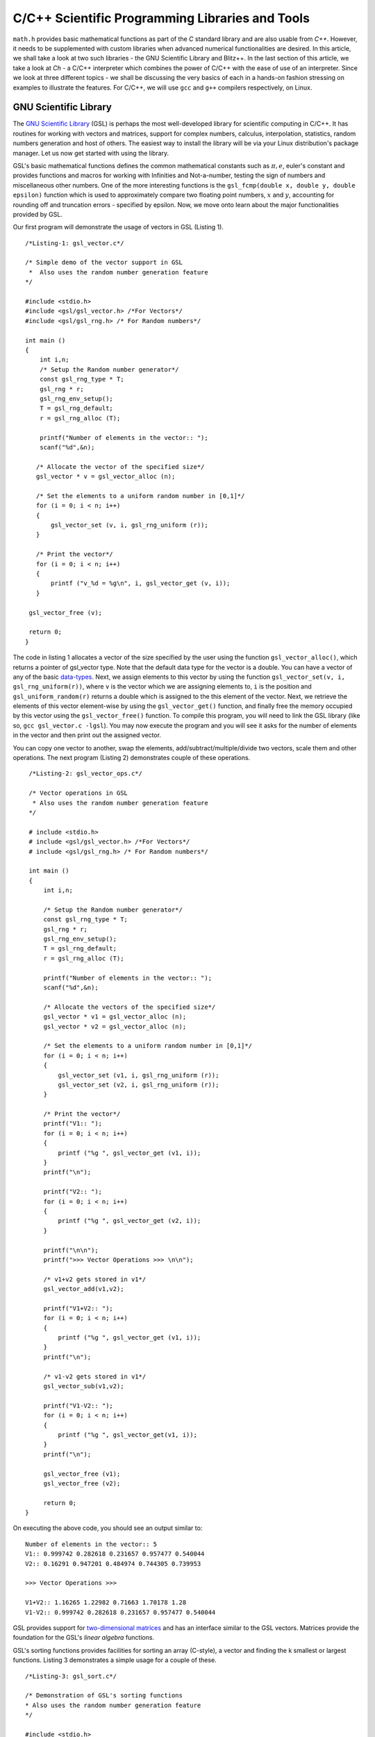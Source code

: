 C/C++ Scientific Programming Libraries and Tools
------------------------------------------------

``math.h`` provides basic mathematical functions as part of the `C` standard library and are also usable from `C++`. However, it needs
to be supplemented with custom libraries when advanced numerical functionalities are desired. In this article, we shall take
a look at two such libraries - the GNU Scientific Library and Blitz++. In the last section of this article, we take a look
at `Ch` - a C/C++ interpreter which combines the power of C/C++ with the ease of use of an interpreter. Since we look at three
different topics - we shall be discussing the very basics of each in a hands-on fashion stressing on examples to illustrate
the features. For C/C++, we will use ``gcc`` and ``g++`` compilers respectively, on Linux.

GNU Scientific Library
======================

The `GNU Scientific Library <http://www.gnu.org/software/gsl)>`_ (GSL) is perhaps the most well-developed library for scientific computing in C/C++. It has routines
for working with vectors and matrices, support for complex numbers, calculus, interpolation, statistics, random numbers generation
and host of others. The easiest way to install the library will be via your Linux distribution's package manager. Let us now 
get started with using the library.

GSL's basic mathematical functions defines the common mathematical constants such as :math:`\pi, e`, euler's constant and provides
functions and macros for working with Infinities and Not-a-number, testing the sign of numbers and miscellaneous 
other numbers. One of the more interesting functions is the ``gsl_fcmp(double x, double y, double epsilon)`` function which is used to approximately compare
two floating point numbers, :math:`x` and :math:`y`, accounting for rounding off and truncation errors - specified by epsilon. Now, we move onto
learn about the major functionalities provided by GSL.

Our first program will demonstrate the usage of vectors in GSL (Listing 1).

::

    /*Listing-1: gsl_vector.c*/

    /* Simple demo of the vector support in GSL
     *  Also uses the random number generation feature
    */

    #include <stdio.h>
    #include <gsl/gsl_vector.h> /*For Vectors*/
    #include <gsl/gsl_rng.h> /* For Random numbers*/
     
    int main ()
    {
        int i,n;
	/* Setup the Random number generator*/
	const gsl_rng_type * T;
	gsl_rng * r;
	gsl_rng_env_setup();
	T = gsl_rng_default;
	r = gsl_rng_alloc (T);     
       
        printf("Number of elements in the vector:: ");
	scanf("%d",&n);
  
       /* Allocate the vector of the specified size*/
       gsl_vector * v = gsl_vector_alloc (n);

       /* Set the elements to a uniform random number in [0,1]*/
       for (i = 0; i < n; i++)
       {
           gsl_vector_set (v, i, gsl_rng_uniform (r));
       }
       
       /* Print the vector*/
       for (i = 0; i < n; i++)
       {
           printf ("v_%d = %g\n", i, gsl_vector_get (v, i));
       }
     
     gsl_vector_free (v);

     return 0;
    }


The code in listing 1 allocates a vector of the size specified by the user using the function ``gsl_vector_alloc()``, which
returns a pointer of gsl_vector type. Note that the default data type for the vector is a double. You can have a vector
of any of the basic `data-types <http://www.gnu.org/software/gsl/manual/html_node/Data-types.html>`_. Next, we assign
elements to this vector by using the function ``gsl_vector_set(v, i, gsl_rng_uniform(r))``, where ``v`` is the vector which we are assigning elements to,
``i`` is the position and ``gsl_uniform_random(r)`` returns a double which is assigned to the this element of the vector. 
Next, we retrieve the elements of this vector element-wise by using the ``gsl_vector_get()`` function, and finally free the
memory occupied by this vector using the ``gsl_vector_free()`` function. To compile this program, you will need to link
the GSL library (like so, ``gcc gsl_vector.c -lgsl``). You may now execute the program and you will see it asks
for the number of elements in the vector and then print out the assigned vector.

You can copy one vector to another, swap the elements, add/subtract/multiple/divide two vectors, scale them and other operations.
The next program (Listing 2) demonstrates couple of these operations.

::

    /*Listing-2: gsl_vector_ops.c*/

    /* Vector operations in GSL
     * Also uses the random number generation feature
    */

    # include <stdio.h>
    # include <gsl/gsl_vector.h> /*For Vectors*/
    # include <gsl/gsl_rng.h> /* For Random numbers*/
     
    int main ()
    {
        int i,n;

      	/* Setup the Random number generator*/
	const gsl_rng_type * T;
	gsl_rng * r;
	gsl_rng_env_setup();
	T = gsl_rng_default;
	r = gsl_rng_alloc (T);     
	
	printf("Number of elements in the vector:: ");
	scanf("%d",&n);
	
	/* Allocate the vectors of the specified size*/
	gsl_vector * v1 = gsl_vector_alloc (n);
	gsl_vector * v2 = gsl_vector_alloc (n);

	/* Set the elements to a uniform random number in [0,1]*/
	for (i = 0; i < n; i++)
	{
	    gsl_vector_set (v1, i, gsl_rng_uniform (r));
      	    gsl_vector_set (v2, i, gsl_rng_uniform (r));
	}
       
        /* Print the vector*/
        printf("V1:: ");
        for (i = 0; i < n; i++)
        {
            printf ("%g ", gsl_vector_get (v1, i));
        }
      	printf("\n");

	printf("V2:: ");
      	for (i = 0; i < n; i++)
      	{
            printf ("%g ", gsl_vector_get (v2, i));
        }

        printf("\n\n");
        printf(">>> Vector Operations >>> \n\n");

        /* v1+v2 gets stored in v1*/
        gsl_vector_add(v1,v2);

        printf("V1+V2:: ");
        for (i = 0; i < n; i++)
        {
            printf ("%g ", gsl_vector_get (v1, i));
        }
        printf("\n");

        /* v1-v2 gets stored in v1*/
        gsl_vector_sub(v1,v2);

     	printf("V1-V2:: ");
     	for (i = 0; i < n; i++)
     	{
            printf ("%g ", gsl_vector_get(v1, i));
     	}
     	printf("\n");
  
        gsl_vector_free (v1);
     	gsl_vector_free (v2);
     
        return 0;
   }


On executing the above code, you should see an output similar to::

    Number of elements in the vector:: 5
    V1:: 0.999742 0.282618 0.231657 0.957477 0.540044 
    V2:: 0.16291 0.947201 0.484974 0.744305 0.739953 

    >>> Vector Operations >>> 

    V1+V2:: 1.16265 1.22982 0.71663 1.70178 1.28 
    V1-V2:: 0.999742 0.282618 0.231657 0.957477 0.540044 

GSL provides support for `two-dimensional matrices <http://www.gnu.org/software/gsl/manual/html_node/Matrices.html>`_ and has an interface similar
to the GSL vectors. Matrices provide the foundation for the GSL's `linear algebra` functions.

GSL's sorting functions provides facilities for sorting an array (C-style), a vector and finding the k smallest or largest functions.
Listing 3 demonstrates a simple usage for a couple of these.

::

    /*Listing-3: gsl_sort.c*/

    /* Demonstration of GSL's sorting functions
    * Also uses the random number generation feature
    */

    #include <stdio.h>
    #include <gsl/gsl_vector.h> /*For Vectors*/
    #include <gsl/gsl_rng.h> /* For Random numbers*/
     
    int main ()
    {
        int i,n;

      	/* Setup the Random number generator*/
	const gsl_rng_type * T;
	gsl_rng * r;
	gsl_rng_env_setup();
	T = gsl_rng_default;
	r = gsl_rng_alloc (T);     
	
  
	printf("Number of elements in the vector:: ");
	scanf("%d",&n);
	
	/* Allocate the vector of the specified size*/
	gsl_vector * v = gsl_vector_alloc (n);

	/* Set the elements to a uniform random number in [0,1]*/
	for (i = 0; i < n; i++)
	{
            gsl_vector_set (v, i, gsl_rng_uniform (r));
	}
	
	/* Print the vector*/
	printf("(Hopefully) Unsorted Vector:: ");
	for (i = 0; i < n; i++)
	{
	    printf ("%g ", gsl_vector_get (v, i));
	}

	printf("\n");

	/* Sort the vector*/
	gsl_sort_vector(v);

	/* Print the sorted vector*/
	printf("Sorted Vector::               ");
	for (i = 0; i < n; i++)
	{
            printf ("%g ", gsl_vector_get (v, i));
	}
	printf("\n");

	/* Allocate a large vector*/
	gsl_vector * v_large = gsl_vector_alloc (10000);
	
	/* Set the elements to a uniform random number in [0,1]*/
	for (i = 0; i < 10000; i++)
	{
            gsl_vector_set (v_large, i, gsl_rng_uniform (r));
	}
	
	/* Find the 10 largest numbers from the above vector*/
	double *largest = malloc(10*sizeof(double));
	gsl_sort_vector_largest (largest, 10, v_large);

	printf("\n\n10 largest numbers:: \n\n");
	
	/* Print the 10 largest*/
	for (i = 0; i < 10; i++)
	    printf("%g ",largest[i]);
	printf("\n\n");

  	gsl_vector_free (v);
  	free(largest);
	
	return 0;
    }

The ``gsl_sort_vector()`` function carries out an in-place sorting on the specified vector, and the ``gsl_sort_vector_largest()`` is used to find
the k largest numbers. In the above listing, a vector is initialized with ``10000`` random numbers and the top ``10`` is chosen using the latter function.
On execution of the above code, you should see an output similar to this::

    Number of elements in the vector:: 5
    (Hopefully) Unsorted Vector:: 0.999742 0.16291 0.282618 0.947201 0.231657 
    Sorted Vector::               0.16291 0.231657 0.282618 0.947201 0.999742 

    10 largest numbers:: 

    0.999979 0.999973 0.999927 0.999785 0.999723 0.999678 0.999525 0.999496 0.999481 0.999009


In your application, you might have a need for finding the original indices of the elements in sorted order - ``gsl_sort_vector_index()``
and the ``gsl_sort_largest_index()`` correspond to the two functions we used in Listing 3.

Next, we use GSL's function minimizing capabilities to find the minimum of a simple one-dimensional function: :math:`2x^2 + 4x`, which has a minimum
at ``x=-1`` (Listing 4) (This program has been built upon the example in the GSL documentation).

::

    /*Listing-4: gsl_fmin.c*/
    /* Demonstration of using the function minimizing features
    in GSL */

    #include <stdio.h>
    #include <gsl/gsl_errno.h>
    #include <gsl/gsl_math.h>
    #include <gsl/gsl_min.h>
     
    /* Function: 2x^2 + 4x having a minimum at x=-1*/
    double fn_1 (double x, void * params)
    {
        return 2*x*x + 4*x;
    }
     
    int main ()
    {
        int status;
	int iter = 0, max_iter = 100; /*Max. number of iterations*/
	const gsl_min_fminimizer_type *T;
	gsl_min_fminimizer *s;
	double m = 0.7; /* Starting point for the search*/
	double a = -4.0, b = 1.0; /* The interval in which the minimum lies*/
	gsl_function F;
	
	F.function = &fn_1; /* Function to Minimize*/
	F.params = 0;
	
	T = gsl_min_fminimizer_goldensection; /*Set the minimization algorithm - Uses Golden Section*/
	s = gsl_min_fminimizer_alloc (T); /* Initialize the minimizer*/
	gsl_min_fminimizer_set (s, &F, m, a, b); /*Set up the minimizer*/
	
	printf ("Using %s method\n", gsl_min_fminimizer_name (s));
	printf ("%5s [%9s, %9s] %9s \n","iter", "lower", "upper", "min", "err", "err(est)");
	printf ("%5d [%.7f, %.7f] %.7f \n",  iter, a, b, m);

	/* Set up the iterative minimization procedure*/
     
        do
     	{
      	    iter++;
      	    status = gsl_min_fminimizer_iterate(s);
     
	    m = gsl_min_fminimizer_x_minimum (s);
	    a = gsl_min_fminimizer_x_lower (s);
	    b = gsl_min_fminimizer_x_upper (s);
	    
	    status = gsl_min_test_interval (a, b, 0.001, 0.0);
	    
	    if (status == GSL_SUCCESS)
	    printf ("Converged:\n");
	    
	    printf ("%5d [%.7f, %.7f] %.7f\n",iter, a, b, m);
        } while (status == GSL_CONTINUE && iter < max_iter);
     
        gsl_min_fminimizer_free (s);
     
        return status;
    }

The three key statements in the above code is are::

    T = gsl_min_fminimizer_goldensection; /*Set the minimization algorithm - Uses Golden Section*/
    s = gsl_min_fminimizer_alloc (T); /* Initialize the minimizer*/
    gsl_min_fminimizer_set (s, &F, m, a, b); /*Set up the minimizer*/
  
The first statement sets the minimization algorithm, here we set to an
algorithm which is not known for fast convergence - the `Golden
Section algorithm
<http://www.gnu.org/software/gsl/manual/html_node/Minimization-Algorithms.html>`_. The
second statement initializes the minimizer and the third statement
specifies the function to minimize, F the initial point,m and the
search bounds - a and b. The next step is to set the iteration for the
minimization exercise using gsl_min_fminimizer_iterate() function. At
every iteration, the convergence of the procedure is tested using the
gsl_min_test_interval() function. The maximum number of iterations
here  is set to 100 via the max_iter variable. When you compile and
execute the above code, you should see that the minimization routine
progressively zooms in on the minimum of the function,
-1. Multi-dimensional minimization and root-finding routines are also available in GSL.

We end our discussion on GSL for the purpose of this article. The resources section at the end has references to the
extensive documentation which will help you explore the other advanced
capabilities of GSL.

A look at Blitz++
=================

`Blitz++ <http://www.oonumerics.org/blitz/>`_ is a C++ class library for scientific computing. The project page reports performance
on part with Fortran 77/90 and currently has support for arrays, vectors, matrices and random number generators. To install this
library, either use your distribution's package manager or you may
download the source from `here <http://sourceforge.net/projects/blitz/files>`_.

Let us now write our first program using Blitz++ where we learn about
using the Array class (Listing 5).
:: 

    /*Listing-5: array_demo.cc*/

    /* Simple demonstration of using Array 
    in Blitz++*/

    #include <blitz/array.h>

    using namespace blitz;

    int main()
    {

        cout << ">>>> 1-D Array Demonstration >>>>" << endl << endl;

  	Array<float,1> a(5);
	a=1,2,3,4,5;
	cout << "a = " << a <<endl << endl;

	Array<float,1> b(5);
	b=2,1,3,4,1;
	cout << "b = " << b <<endl << endl;

	cout << " >> Basic Arithmetic Operations >>" << endl << endl;

	Array<float,1> c(5);
	c = a+b;
	cout << "c = a+b = " << c <<endl << endl;

  	c = a*b;
  	cout << "c = a*b = " << c <<endl << endl;
  
	c = a/b;
	cout << "c = a/b = " << c <<endl << endl;

	cout << ">>>> 2-D Array Demonstration >>>>" << endl << endl;

	Array<float,2> A(3,3);
	A = 1, 2, 3,
	3, 5, 1,
	1, 1, 4;

	cout << "A = " << A << endl;

	Array<float,2> B(3,3);
	B = 1, 2, 3,
	3, 5, 1,
	1, 1, 4;

	cout << "B = " << B << endl; 

	cout << " >> Basic Arithmetic Operations >>" << endl << endl;

	Array<float,2> C(3,3);
	C = A+B;
	cout << "C = A+B = " << C <<endl << endl;

	C = A*B;
	cout << "C = A*B = " << C <<endl << endl;
	
	C = A/B;
	cout << "c = A/B = " << C <<endl << endl;

	return 0;
    }


To compile this file correctly, you will need to link the blitz library: ``g++ array_blitz.cc -lblitz``. In case you run into
errors in the linking of libraries, append this: ``pkg-config blitz --libs --cflags`` to the compilation statement. 

This program demonstrates working with arrays of one and two dimensions. An array is declared by creating an object of 
the Array  using: Array<T_Numtype, N_rank> obj_name(m1,m2..mN), where T_numtype can be an integer type, floating point,
complex or any user defined data type, N_rank is the dimension of the
array, obj_name is the variable name and m1, m2 .. mN are the number
of elements in each dimension. As you can see, once the arrays have
been declared you can carry out basic arithmetic functions on them
just like scalars. (Please see the manual pages `here <http://www.oonumerics.org/blitz/manual/blitz02.html>`_ and `here <http://www.oonumerics.org/blitz/manual/blitz03.html#l67>`_ to learn
more). 

The above code assumes that you already know the number of elements you want to store in the array. What if you don't? 
In the next program, we see how you allocate the array at run-time by
using the ``resize()`` member function (Listing 6).

::

    /*Listing-6: array_blitz.cc*/

    /* Dynamic Array objects using Blitz++ */

    #include <blitz/array.h>
    using namespace blitz;

    int main()
    {   
        int n;
	cout << ">>>> Dynamic 1-D Array Demonstration >>>>" << endl << endl;

  	Array<float,1> a;
  	cout << "Enter the number of elements:: ";
	cin >> n;

  	/* Resize the array */
  	a.resize(n);

  	/* Input the array*/
  	for(int i=0;i<n;i++)
    	    cin >> a(i); /* uses the  () operator to refer each element*/
  
        cout << "a = " << a <<endl << endl;

  	cout << ">>>> Dynamic 2-D Array Demonstration >>>>" << endl << endl;

  	Array<float,2> A;
	cout << "Enter the number of elements in the two dimensions:: ";
	int r,c;
	cin >> r >> c;

	/* Resize the matrix */
	A.resize(r,c);

	/* Input the array*/
	for(int i=0;i<r;i++)
	{
	    for(int j=0;j<c;j++)
	        cin >> A(i,j); /* uses the  () operator to refer each element*/
	}
	
	cout << "A = " << A <<endl << endl;
	return 0;
    }


In the above listing, the array objects ``a`` and ``A`` are declared without specifying the size, and hence no memory
is allocated. Then, in each case we ask the user for the number of
elements in the array and then use the ``resize()`` method to resize the array.
Then, we use the ``()`` operator to index individual element of the array where we store the input data. Note, that this is in
contrast to the indexing of C-style arrays (where we index using
``[]``) and the details of the operator () can be seen `here
<http://www.oonumerics.org/blitz/manual/blitz02.html#l45>`_ . The Array class support features like sub-arrays, splicing, Range
objects and custom storage orders and the detailed reference is
available `here <http://www.oonumerics.org/blitz/manual/blitz02.html#l27>`_.

Besides the arithmetic operations, you may also carry out the familiar math operations: ``abs(), cos(), floor()``, etc which are carried
out in an element-wise fashion. For example, consider two array objects, ``A`` and ``B`` declared as ``Array<float,1> A(10),B(10)``. A statement
such as ``B=sin(A)``, will result in assigning the individual ``sin`` values of the elements in ``A`` to ``B``. You may also compare two
array objects. For further information on this, please refer to the
project documentation `here <http://www.oonumerics.org/blitz/manual/blitz03.html#l64>`_.

Next, we take a look at the random number generators facility. Blitz++ supports uniform, discrete uniform, normal, exponential, beta, gamma
and F distributions. Let us try out the normal random number generation facility (Listing 7).

::

    /*Listing-7: normal_demo.c*/

    /* Using the Uniform Random number Generator*/

    #include <random/normal.h>
    #include <blitz/array.h>

    using namespace blitz;
    using namespace ranlib;

    Array<double,1> randompool_unform(int n);

    /* Returns a pool of n uniformly distributed random numbers*/
    Array<double,1> randompool_uniform(int n)
    {
        /* Uniform Normal distribution with mean 0 and standarad deviation 1*/
    	Normal<double> rnd_normal(0,1);

	/* Setup the seed*/
	rnd_normal.seed((unsigned int)time(0));

	/* Declare an array and create the pool*/
	Array<double,1> rnd_array(n);
	for(int i=0;i<n;i++)
	    rnd_array(i) = rnd_normal.random();   

	/* return */
	return rnd_array;
    }


    int main()
    {
        int n;
    	cout << "Number of unifromly distributed random integers? :: " ;
	cin >> n;

	Array<double,1> rnd_array;
	rnd_array.resize(n);

	/* Call the random pool*/
	rnd_array = randompool_uniform(n);
	
	/* print each element individually to facilitate
	plotting*/
	for(int i=0;i<n;i++)
	    cout << rnd_array(i) << endl;
	return 0;  
	
    }

The generators provided can only return a single random number drawn
from the specified distribution via the method ``random()``. So, what we
have done in the above program is use our knowledge of Arrays to
create a helper function ``randompool_uniform()`` to return an array
of a certain specified random numbers. You may extend this function to
include the facility to return an array of any dimension. You can
redirect the output of the above program to  a file, and then plot a
histogram of the data. If you generate a pool of about 10000,  you
should be able to see a near perfect bell-type curve.

.. figure:: misc/histogram.png
   :scale: 60 %
   :alt: alternate text
   :align: center

   Histogram of the random pool

In this section, we have taken a very generic look at Blitz++, learning about the basic building block of using Blitz++, i.e. Arrays
and then using them in a small utility for creating a random pool. There is a large number of other features in Blitz++, which you can learn from 
the project website: http://www.oonumerics.org/blitz/. Please refer to the resources section at the end for relevant pointers.

A look at Ch
============

If you are familiar with MATLAB, Mathematica or Python (with appropriate libraries), you definitely appreciate the quick
prototyping abilities that these tools give you. You can simply fire up the appropriate interpreter and try out short numerical
tasks without having to go through the program file creation, compilation and execution cycle in C/C++ as you have seen over the past
couple of sections. Ch changes that. Ch is a very high-level language environment and is a C/C++ interpreter and scripting language
environment. It is a superset of C, hence also referred to as C+. Ch programs are interpreted, as opposed to compiled. However,
you can also compile Ch programs in a native C compiler. Here, we shall mostly be looking at the Ch's capabilities as an interpreter, thus
allowing us to use C/C++ for quick prototyping and trying out code snippets. 

Ch is not Open Source. Binary installers are available for download from the company website, where there are various
editions (http://www.softintegration.com/download/) of the product. The professional edition which has all that Ch has to offer is available for
a free trial use for 30 days, and you can download it after a simple registration (However, the standard edition is freeware, so is the student edition. 
A feature-wise comparison of the various editions can be found at http://www.softintegration.com/products/features.html).
The installer is made available in the form of a gzipped tarball, and if you do a system-wide install, it will be ready to use immediately after the install. 
(If you install it in a custom location, you will need to update your $PATH accordingly).

Type Ch at the shell prompt to start the interpreter::

    $ ch
    Ch 
    Evaluation edition, version 7.0.0.15151 
    Copyright (C) SoftIntegration, Inc. 2001-2011
    http://www.softintegration.com
    /home/gene/temp_work/C_Scientific/chprofessional-7.0.0.linux2.4.20.intel> cd
    /home/gene> 

Before we go into the details, let us try out a few things based on what we know and would expect from a C interpreter::

    > 1*3+1
    4 

    > sin(45)
    0.8509 


    > pow(5,4)
    625.0000 

    > int x=4;
    > float y=6.53;
    > x*y+1
    27.12 

    > printf("Hello World")
    Hello World 

    > string_t s="I am a String"
    > printf(s)
    I am a String 


As you can see, its the good old C minus the additional baggage. The math library functions are already available and hence you can straightaway
use them. Let us now look into some of the salient features Ch offers for scientific and numerical computing. Arrays are first class objects in 
Ch. That is, you can work with them similar to the way you can work with other data types. Let us see a few examples::

    > array int a[5]={1,2,3,4,5}; /*define an integer array*/
    > array float b[5]={4.1,1.2,4.2,5.1,9.1}; /*define a float array*/

    > a
    1 2 3 4 5 
    > b
    4.10 1.20 4.20 5.10 9.10 

    > double array c[5];
    > c=a+b
    5.1000 3.2000 7.2000 9.1000 14.1000 

    > c=a.*b
    4.1000 2.4000 12.6000 20.4000 45.5000 


    > array double a[2][3]={4.1,4.2,1.3,6.1,4.1,1.3}; /*define a 2x3 matrix*/
    > array double b[2][3]={1.2,3.1,4.1,6.3,4.1,6.3}; /*define a 2x3 matrix*/

    > a+b
    5.3000 7.3000 5.4000 
    12.4000 8.2000 7.6000 

    > a.*b
    4.9200 13.0200 5.3300 
    38.4300 16.8100 8.1900 

    > a*transpose(b) /*product of a and the transpose of b*/
    23.2700 51.2400 
    25.3600 63.4300 

    > array double matrix[2][2] = {1.1,0.53,1.44,9.1};
    > inverse(matrix) /* find the inverse of matrix*/
    0.9841 -0.0573 
    -0.1557 0.1190

In the code snippets above, we have defined vectors and matrices of array data type and we have added them, multiplied them like we would
multiply scalars. To be more technical, these operators have been overloaded in Ch to handle arrays. Hence, you can use the same addition
operator to add two vectors or matrices, which you used to handle an integer or a floating point number. 

The .* operator is used for element-wise multiplication and the * is used for the matrix multiplication. The function transpose() returns
the transpose of a matrix and inverse() returns the inverse of a square matrix. Consider a system of linear equations:
2x+3y=5, -4x+4y=6 which can be expressed as AX=B, where A,X and B are defined as follows::

    > array double a[2][2]={2,3,-4,4}; /*define A*/
    > array double x[2][1]; /*declare X*/
    > array double b[2][1]={5,6}; /*define b*/

The solution of this system of equations is given by X=inverse(A)*B::

    > x=inverse(a)*b
    0.1000 
    1.6000 

Besides these basic operations, Ch has support for a large number of matrix analysis functions such as the decomposition of matrices, finding 
the eigen values and vectors, and support for generic array operations such as finding the sum, norm and related functions. The Ch professional
edition also includes bindings for the LAPACK libraries. 

Next, we shall use arrays to represent polynomials. Consider a cubic polynomial: 5x^3+2x^2+3x+5. To represent this polynomial, we shall use 
a double array to store its co-efficients::

    > array double poly[4]={5,2,3,5}; /*define the array to specify the above polynomial*/

Now, we shall use a Ch function, called polyder() to find the first order derivative of this polynomial::

    > array double poly_der[3]; /*polyder() will store the derivative in this array*/
    > polyder(poly_der,poly) /*polyder() returns 0 on success, -1 on failure*/
    0 
    > poly_der /*print the coefficients of the derivative polynomial*/
    15.0000 4.0000 3.0000 

Hence, the derivative of this function is: 15x^2+4x+3.  Other functions available for working with polynomials include the polyeval() family of
functions for evaluating the polynomial at an unknown point. 

Support for calculus functions in Ch include support for differentiation, integration and solving ordinary differential equations. Ch includes
functions for interpolation - interp(), curve-fitting and polynomial fitting - curvefit() and polyfit(), and root finding - fsolve(),fzero() and 
fminimum(). 

Ch includes the basic functions for statistical analysis: corrcoef() for finding correlation co-efficients, covariance() for finding the covariance,
and functions for finding the mean and median. Ch, however comes with the NAG statistics toolkit, which provides a large number of other functionalities.

The 2D and 3D plotting functions in Ch are based on bindings to the popular gnuplot program and provides functions such as plotxy(), plotxyz(), 
fplotxy() and fplotxyz() for plotting 2D and 3D data. 

Miscellaneous other facilities available in Ch include pseudo-random number generation functions - rand() and urand(), functions for combinatorial
analysis - combination() and functions for evaluating Fast Fourier Transforms.

All the code we have written so far in Ch have been on the command interpreter and are best for prototyping. If you want to write reusable programs,
you should write a Ch script. A Ch script begins with the line #!/bin/ch and the rest of it can contain any valid Ch statement. You can execute it
by typing its name at the Ch interpreter. Unlike C/C++ programs, a Ch script need not have a main() function.

For a C/C++ programmer, the interesting take home is that Ch is a superset of C and hence existing C codes can now be run via the Ch interpreter, which
also means taking the benefits of Ch in legacy C codes. For example, consider the following code snippet - save it in a file chdemo.c::

    #!/bin/ch
    #include<stdio.h>
    #include<numeric.h>

    int main(int argc, char **argv)
    {
    array double a[5]={1.4,1.5,9.1,1.3,4.1};

    printf(a);
    printf("\n");
    return 0;
    }

As you can see, the program begins with a statement alien to C/C++ programs - a #! which is the location of the Ch interpreter. After that its good old C
but using the benefits of Ch - such as using the array data type, which is defined in the file numeric.h. Once you make this code executable using the
chmod command, you can execute it::

    $ ./chdemo.c 
    1.4000 1.5000 9.1000 1.3000 4.1000 

As we have seen, Ch changes the whole ball game by bringing in rapid protoyping abilities to the tried and tested programming languages-C and C++. You can 
make use of Ch's numerical functionalities to implement more functional C programs fast. The resources section at the end has more information on finding your
way through Ch. 


For Future Exploration
======================

There are couple more projects which I would like to draw your attention to in this area: Armadillo - a C++ Linear Algebra library 
(http://arma.sourceforge.net/) and the GNU Multi-precision library (http://gmplib.org/). 

Please refer to the resources section to explore more on the topics we
discussed in this article.


Resources
=========

Math.h

- `C mathematical functions <http://en.wikipedia.org/wiki/C_mathematical_functions>`_

GSL

- `GSL Homepage <http://www.gnu.org/software/gsl/>`_
- `GSL Vectors and Matrices <http://www.gnu.org/software/gsl/manual/html_node/Vectors-and-Matrices.html>`_
- `GSL Sorting functions <http://www.gnu.org/software/gsl/manual/html_node/Sorting.html>`_
- `GSL One-dimensional Minimization functions <http://www.gnu.org/software/gsl/manual/html_node/One-dimensional-Minimization.html>`_
- `GSL Concept Index <http://www.gnu.org/software/gsl/manual/html_node/Concept-Index.html>`_
- `GSL Reference Manual <http://www.gnu.org/software/gsl/manual/html_node/index.html>`_
- `GSL Shell <http://www.nongnu.org/gsl-shell/doc/>`_

Blitz++

- `Blitz++ Homepage <http://www.oonumerics.org/blitz/>`_
- `Papers and resources <http://www.oonumerics.org/blitz/papers/>`_
- `Sourceforge page <http://sourceforge.net/projects/blitz/>`_
- `SciPy, Weave and Blitz+ <http://docs.scipy.org/doc/scipy/reference/tutorial/weave.html#blitz>`_

Ch

- `Ch Homepage <http://www.softintegration.com/>`_
- `Introduction to the Ch Language Environment <http://www.softintegration.com/docs/ch/>`_
- `Ch User's Guide and Reference guide <http://www.softintegration.com/docs/>`_
- `Ch Web-based Numeric Analysis demo <http://www.softintegration.com/chhtml/lang/demos/lib/libch/numeric/>`_
- `Ch plotting <http://www.softintegration.com/docs/ch/plot/>`_
- `Ch IDE <http://www.softintegration.com/docs/ch/chide/>`_
- `C for Engineers and Scientists: An Interpretive Approach <http://iel.ucdavis.edu/cfores/>`_
- `Ch's CGI Capabilities <http://www.softintegration.com/docs/ch/cgi/>`_

